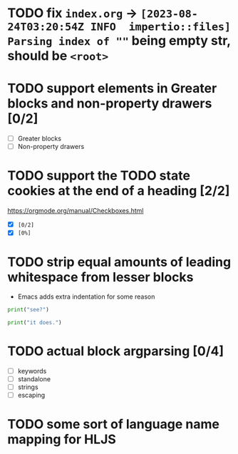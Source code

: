 * TODO fix ~index.org~ -> ~[2023-08-24T03:20:54Z INFO  impertio::files] Parsing index of ""~ being empty str, should be ~<root>~
* TODO support elements in Greater blocks and non-property drawers [0/2]
- [ ] Greater blocks
- [ ] Non-property drawers
* TODO support the TODO state cookies at the end of a heading [2/2]
  https://orgmode.org/manual/Checkboxes.html
- [X] ~[0/2]~
- [X] ~[0%]~
* TODO strip equal amounts of leading whitespace from lesser blocks
- Emacs adds extra indentation for some reason

#+BEGIN_SRC python
  print("see?")

  print("it does.")
#+END_SRC
* TODO actual block argparsing [0/4]
- [ ] keywords
- [ ] standalone
- [ ] strings
- [ ] escaping
* TODO some sort of language name mapping for HLJS
